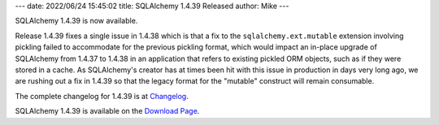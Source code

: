 ---
date: 2022/06/24 15:45:02
title: SQLAlchemy 1.4.39 Released
author: Mike
---

SQLAlchemy 1.4.39 is now available.

Release 1.4.39 fixes a single issue in 1.4.38 which is that a fix to the
``sqlalchemy.ext.mutable`` extension involving pickling failed to accommodate
for the previous pickling format, which would impact an in-place upgrade
of SQLAlchemy from 1.4.37 to 1.4.38 in an application that refers to existing
pickled ORM objects, such as if they were stored in a cache.   As SQLAlchemy's
creator has at times been hit with this issue in production in days very
long ago, we are rushing out a fix in 1.4.39 so that the legacy format for
the "mutable" construct will remain consumable.

The complete changelog for 1.4.39 is at `Changelog </changelog/CHANGES_1_4_39>`_.

SQLAlchemy 1.4.39 is available on the `Download Page </download.html>`_.

